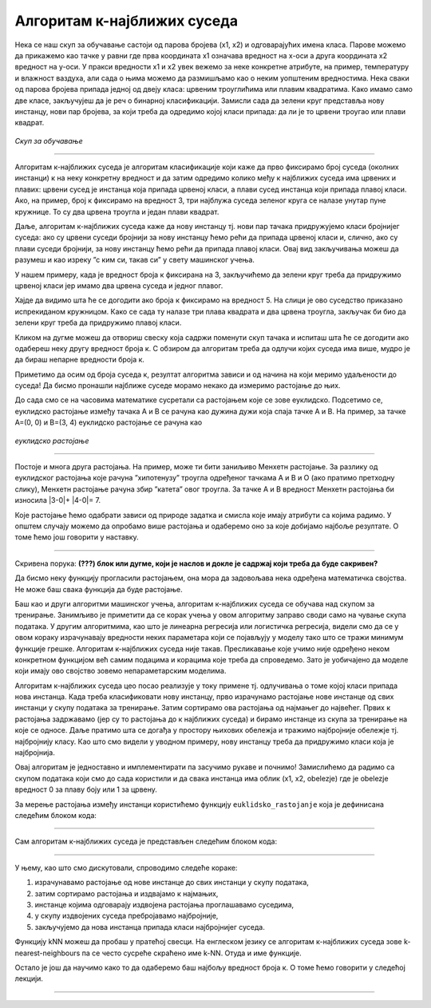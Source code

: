 Алгоритам к-најближих суседа
============================


.. |open| image:: ../../_images/algk2.png
            :width: 100px

.. |algksf| image:: ../../_images/algksf.png
            :width: 150px

.. infonote::

 Поменули смо да постоје и непараметарски модели машинског учења. Модел који се добија применом алгоритма к-најближих суседа је баш такав. 
 Откријмо како он функционише!

Нека се наш скуп за обучавање састоји од парова бројева (x1, x2) и одговарајућих имена класа. Парове можемо да прикажемо као тачке у равни где прва 
координата x1 означава вредност на x-оси а друга координата x2 вредност на y-оси. У пракси вредности x1 и x2 увек вежемо за неке конкретне 
атрибуте, на пример, температуру и влажност ваздуха, али сада о њима можемо да размишљамо као о неким уопштеним вредностима. Нека сваки од 
парова бројева припада једној од двеју класа: црвеним троуглићима или плавим квадратима. Како имамо само две класе, закључујеш да је реч о 
бинарној класификацији. Замисли сада да зелени круг представља нову инстанцу, нови пар бројева, за који треба да одредимо којој класи припада: 
да ли је то црвени троугао или плави квадрат.

.. figure:: ../../_images/algks1.png
   :width: 300
   :align: center

*Скуп за обучавање*

-------

Алгоритам к-најближих суседа је алгоритам класификације који каже да прво фиксирамо број суседа (околних инстанци) к на неку конкретну вредност и 
да затим одредимо колико међу к најближих суседа има црвених и плавих: црвени сусед је инстанца која припада црвеној класи, а плави сусед инстанца 
који припада плавој класи. Ако, на пример, број к фиксирамо на вредност 3, три најблужа суседа зеленог круга се налазе унутар  пуне кружнице. 
То су два црвена троугла и један плави квадрат.

Даље, алгоритам к-најближих суседа каже да нову инстанцу тј. нови пар тачака придружујемо класи бројнијег суседа: ако су црвени суседи бројнији 
за нову инстанцу ћемо рећи да припада црвеној класи и, слично, ако су плави суседи бројнији, за нову инстанцу ћемо рећи да припада плавој класи. 
Овај вид закључивања можеш да разумеш и као изреку ”с ким си, такав си” у свету машинског учења.

У нашем примеру, када је вредност броја к фиксирана на 3, закључићемо да зелени круг треба да придружимо црвеној класи јер имамо два црвена суседа 
и једног плавог. 

Хајде да видимо шта ће се догодити ако броја к фиксирамо на вредност 5. На слици је ово суседство приказано испрекиданом кружницом. Како се 
сада ту налазе три плава квадрата и два црвена троугла, закључак би био да зелени круг треба да придружимо плавој класи.

Кликом на дугме |open| можеш да отвориш свеску која садржи поменути скуп тачака и испиташ шта ће се догодити ако одабереш неку другу вредност броја к. 
С обзиром да алгоритам треба да одлучи којих суседа има више, мудро је да бираш непарне вредности броја к.

Приметимо да осим од броја суседа к, резултат алгоритма зависи и од начина на који меримо удаљености до суседа! Да бисмо пронашли најближе суседе 
морамо некако да измеримо растојање до њих.

До сада смо се на часовима математике сусретали са растојањем које се зове еуклидско. Подсетимо се, еуклидско растојање између тачака А и В се 
рачуна као дужина дужи која спаја тачке А и В. На пример, за тачке А=(0, 0) и В=(3, 4) еуклидско растојање се рачуна као |algksf|

.. figure:: ../../_images/algks2.png
   :width: 300
   :align: center

*еуклидско растојање*

-------

Постоје и многа друга растојања. На пример, може ти бити заниљиво Менхетн растојање. За разлику од еуклидског растојања које рачуна ”хипотенузу” 
троугла одређеног тачкама А и В и О (ако пратимо претходну слику), Менхетн растојање рачуна збир ”катета” овог троугла. За тачке А и В вредност 
Менхетн растојања би износила \|\3-0\|\ + \|\4-0\|\ = 7. 

Које растојање ћемо одабрати зависи од природе задатка и смисла које имају атрибути са којима радимо. У општем случају можемо да опробамо више 
растојања и одаберемо оно за које добијамо најбоље резултате. О томе ћемо још говорити у наставку.

-------

Скривена порука: **(???) блок или дугме, који је наслов и докле је садржај који треба да буде сакривен?**

Да бисмо неку функцију прогласили растојањем, она мора да задовољава нека одређена математичка својства. Не може баш свака функција да буде 
растојање.

Баш као и други алгоритми машинског учења, алгоритам к-најближих суседа се обучава над скупом за тренирање. Занимљиво је приметити да се корак 
учења у овом алгоритму заправо своди само на чување скупа података. У другим алгоритмима, као што је линеарна регресија или логистичка регресија, 
видели смо да се у овом кораку израчунавају вредности неких параметара који се појављују у моделу тако што се тражи минимум функције грешке. 
Алгоритам к-најближих суседа није такав. Пресликавање које учимо није одређено неком конкретном функцијом већ самим подацима и корацима које треба 
да спроведемо. Зато је уобичајено да моделе који имају ово својство зовемо непараметарским моделима.

Алгоритам к-најближих суседа цео посао реализује у току примене тј. одлучивања о томе којој класи припада нова инстанца. Када треба класификовати 
нову инстанцу, прво израчунамо растојање нове инстанце од свих инстанци у скупу података за тренирање. Затим сортирамо ова растојања од најмањег до 
највећег. Првих к растојања задржавамо (јер су то растојања до к најближих суседа) и бирамо инстанце из скупа за тренирање на које се односе. 
Даље пратимо шта се догађа у простору њихових обележја и тражимо најбројније обележје тј. најбројнију класу. Као што смо видели у уводном примеру, 
нову инстанцу треба да придружимо класи која је најбројнија.  

Овај алгоритам је једноставно и имплементирати па засучимо рукаве и почнимо! 
Замислићемо да радимо са скупом података који смо до сада користили и да свака инстанца има облик (x1, x2, obelezje) где је obelezje вредност 0 за плаву боју или 1 за црвену. 

За мерење растојања између инстанци користићемо функцију ``euklidsko_rastojanje`` која је дефинисана следећим блоком кода: 

.. image:: ../../_images/algks3.png
   :width: 780
   :align: center

-------

Сам алгоритам к-најближих суседа је представљен следећим блоком кода: 

.. image:: ../../_images/algks4.png
   :width: 780
   :align: center

-------

У њему, као што смо дискутовали, спроводимо следеће кораке:

1. израчунавамо растојање од нове инстанце до свих инстанци у скупу података,
2. затим сортирамо растојања и издвајамо к најмањих,
3. инстанце којима одговарају издвојена растојања проглашавамо суседима,
4. у скупу издвојених суседа пребројавамо најбројније,
5. закључујемо да нова инстанца припада класи најбројнијег суседа.

Функцију kNN можеш да пробаш у пратећој свесци. На енглеском језику се алгоритам к-најближих суседа зове k-nearest-neighbours па се често сусреће 
скраћено име k-NN. Отуда и име функције.  

Остало је још да научимо како то да одаберемо баш најбољу вредност броја к. О томе ћемо говорити у следећој лекцији. 

-------

.. questionnote::

 Да ли алгоритам к-најближих суседа може да се примени у задацима вишекласне класификације?

.. reveal:: 741
    :showtitle: Прикажи одговор
    :hidetitle: Сакриј одговор

    Да, само ће бити више различитих суседа па морамо да будемо пажљивији приликом пребројавања.  

    |



.. questionnote::

 Да ли алгоритам к-најближих суседа може да се примени у регресионим задацима? 

.. reveal:: 742
    :showtitle: Прикажи одговор
    :hidetitle: Сакриј одговор

    Да. Само ће сада вредности циљне променљиве најближих суседа бити неке реалне вредности па нема пуно смисла да их пребројавамо и тражимо 
    најчешће. Треба да урадимо нешто што је смислено за задатак регресије, рецимо да упросечимо (израчунамо аритметичку средину) свих вредности. 

    |


